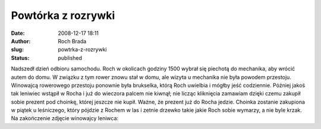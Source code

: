 Powtórka z rozrywki
###################
:date: 2008-12-17 18:11
:author: Roch Brada
:slug: powtrka-z-rozrywki
:status: published

Nadszedł dzień odbioru samochodu. Roch w okolicach godziny 15\ 00 wybrał się piechotą do mechanika, aby wrócić autem do domu. W związku z tym rower znowu stał w domu, ale wizyta u mechanika nie była powodem przestoju.
Winowajcą rowerowego przestoju ponownie była brukselka, którą Roch uwielbia i mógłby jeść codziennie. Później jakoś tak leniwiec wstąpił w Rocha i już do wieczora palcem nie kiwnął; nie licząc kliknięcia zamawiam dzięki czemu zakupił sobie prezent pod choinkę, której jeszcze nie kupił. Ważne, że prezent już do Rocha jedzie.
Choinka zostanie zakupiona w piątek u leśniczego, który pójdzie z Rochem w las i zetnie drzewko takie jakie Roch sobie wymarzy, a nie byle krzak.
Na zakończenie zdjęcie winowajcy leniwca:

